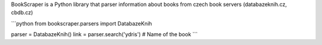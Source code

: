BookScraper is a Python library that parser information about books from czech book servers (databazeknih.cz, cbdb.cz)

```python
from bookscraper.parsers import DatabazeKnih

parser = DatabazeKnih()
link = parser.search('ydris')  # Name of the book
```